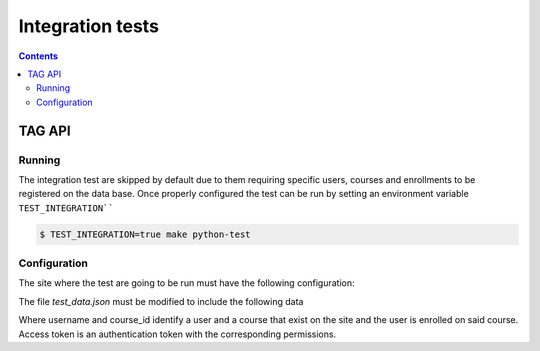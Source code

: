 Integration tests
=================

.. contents::

TAG API
+++++++++++++++

Running
-------

The integration test are skipped by default due to them requiring specific
users, courses and enrollments to be registered on the data base. Once
properly configured the test can be run by setting an environment variable
``TEST_INTEGRATION````

.. code-block:: console

    $ TEST_INTEGRATION=true make python-test

Configuration
--------------

The site where the test are going to be run must have the following configuration:

.. code-block:: json
  "EOX_TAGGING_DEFINITIONS": [
        {
            "owner_object": "Site",
            "tag_type": "test_enrollment_tag",
            "validate_target_object": "courseenrollment"
        },
        {
            "owner_object": "Site",
            "tag_type": "test_course_tag",
            "validate_target_object": "OpaqueKeyProxyModel"
        },
        {
            "owner_object": "Site",
            "tag_type": "test_user_tag",
            "validate_access": {
                "equals": "PUBLIC"
            },
            "validate_target_object": "user"
        }
  ]

The file `test_data.json` must be modified to include the following data

.. code-block:: json
    {
        "base_url": "http://localhost:18000",
        "access_token": "xxjVz7oUUbfVxrHJ7HdfnpUlEhsmyW",
        "username": "user",
        "course_id": "course-v1:edX+DemoX+Demo_Course"
    }

Where username and course_id identify a user and a course that exist on the site
and the user is enrolled on said course. Access token is an authentication token
with the corresponding permissions.

